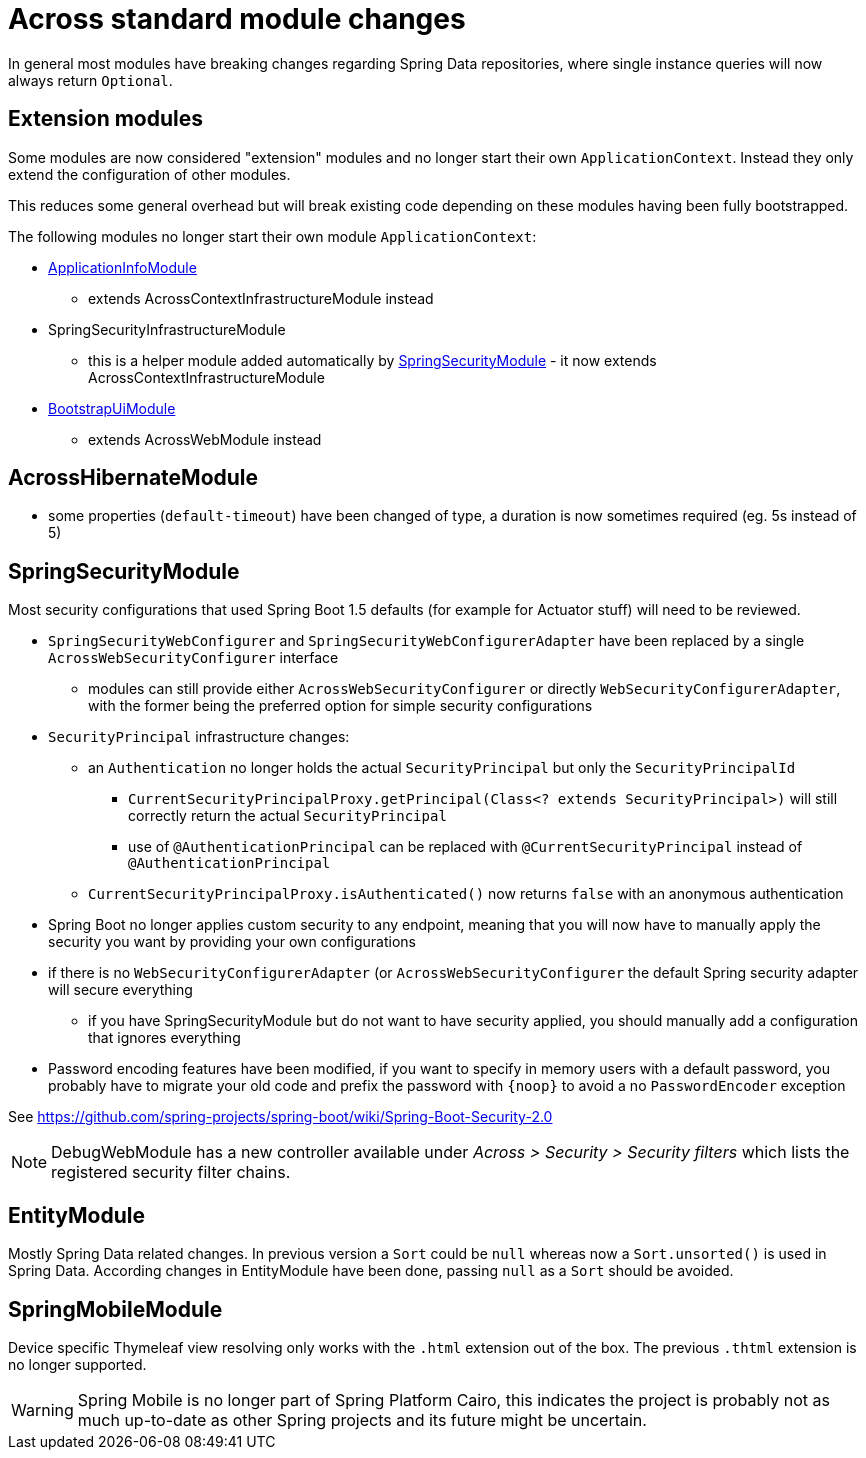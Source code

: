 = Across standard module changes

In general most modules have breaking changes regarding Spring Data repositories, where single instance queries will now always return `Optional`.

== Extension modules

Some modules are now considered "extension" modules and no longer start their own `ApplicationContext`.
Instead they only extend the configuration of other modules.

This reduces some general overhead but will break existing code depending on these modules having been fully bootstrapped.

The following modules no longer start their own module `ApplicationContext`:

* xref:application-info-module::index.adoc[ApplicationInfoModule]
** extends AcrossContextInfrastructureModule instead
* SpringSecurityInfrastructureModule
** this is a helper module added automatically by xref:spring-security-module::index.adoc[SpringSecurityModule] - it now extends AcrossContextInfrastructureModule
* xref:bootstrap-ui-module::index.adoc[BootstrapUiModule]
** extends AcrossWebModule instead

== AcrossHibernateModule

* some properties (`default-timeout`) have been changed of type, a duration is now sometimes required (eg. 5s instead of 5)

== SpringSecurityModule

Most security configurations that used Spring Boot 1.5 defaults (for example for Actuator stuff) will need to be reviewed.

* `SpringSecurityWebConfigurer` and `SpringSecurityWebConfigurerAdapter` have been replaced by a single `AcrossWebSecurityConfigurer` interface
** modules can still provide either `AcrossWebSecurityConfigurer` or directly `WebSecurityConfigurerAdapter`, with the former being the preferred option for simple security configurations
* `SecurityPrincipal` infrastructure changes:
** an `Authentication` no longer holds the actual `SecurityPrincipal` but only the `SecurityPrincipalId`
*** `CurrentSecurityPrincipalProxy.getPrincipal(Class<? extends SecurityPrincipal>)` will still correctly return the actual `SecurityPrincipal`
*** use of `@AuthenticationPrincipal` can be replaced with `@CurrentSecurityPrincipal` instead of `@AuthenticationPrincipal`
** `CurrentSecurityPrincipalProxy.isAuthenticated()` now returns `false` with an anonymous authentication
* Spring Boot no longer applies custom security to any endpoint, meaning that you will now have to manually apply the security you want by providing your own configurations
* if there is no `WebSecurityConfigurerAdapter` (or `AcrossWebSecurityConfigurer`  the default Spring security adapter will secure everything
** if you have SpringSecurityModule but do not want to have security applied, you should manually add a configuration that ignores everything
* Password encoding features have been modified, if you want to specify in memory users with a default password, you probably have to migrate your old code and prefix the password with `\{noop}` to avoid a no `PasswordEncoder` exception

See https://github.com/spring-projects/spring-boot/wiki/Spring-Boot-Security-2.0

NOTE: DebugWebModule has a new controller available under _Across > Security > Security filters_ which lists the registered security filter chains.

== EntityModule

Mostly Spring Data related changes.
In previous version a `Sort` could be `null` whereas now a `Sort.unsorted()` is used in Spring Data.
According changes in EntityModule have been done, passing `null` as a `Sort` should be avoided.

== SpringMobileModule

Device specific Thymeleaf view resolving only works with the `.html` extension out of the box.
The previous `.thtml` extension is no longer supported.

WARNING: Spring Mobile is no longer part of Spring Platform Cairo, this indicates the project is probably not as much up-to-date as other Spring projects and its future might be uncertain.

